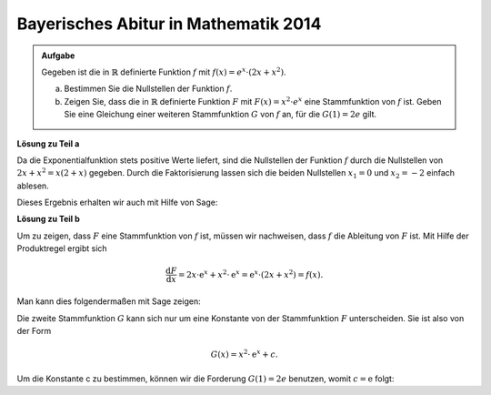 Bayerisches Abitur in Mathematik 2014
-------------------------------------

.. admonition:: Aufgabe

  Gegeben ist die in :math:`\mathbb{R}` definierte Funktion :math:`f` mit :math:`f(x)=e^x\cdot\left(2x+x^2\right)`.

  a) Bestimmen Sie die Nullstellen der Funktion :math:`f`.

  b) Zeigen Sie, dass die in :math:`\mathbb{R}` definierte Funktion :math:`F` mit :math:`F(x)=x^2\cdot e^x` eine
     Stammfunktion von :math:`f` ist. Geben Sie eine Gleichung einer weiteren Stammfunktion :math:`G` von :math:`f` an, für die
     :math:`G(1)=2e` gilt.

**Lösung zu Teil a**

Da die Exponentialfunktion stets positive Werte liefert, sind die Nullstellen der
Funktion :math:`f` durch die Nullstellen von :math:`2x+x^2=x(2+x)` gegeben. Durch die
Faktorisierung lassen sich die beiden Nullstellen :math:`x_1=0` und :math:`x_2=-2`
einfach ablesen.

Dieses Ergebnis erhalten wir auch mit Hilfe von Sage: 

.. sagecellserver::

     sage: f(x) = exp(x)*(2*x+x^2)
     sage: solve(f(x)==0,x)

.. end of output

**Lösung zu Teil b**

Um zu zeigen, dass :math:`F` eine Stammfunktion von :math:`f` ist, müssen wir nachweisen, 
dass :math:`f` die Ableitung von :math:`F` ist. Mit Hilfe der Produktregel ergibt sich

.. math::

   \frac{\mathrm{d}F}{\mathrm{d}x} = 2x\cdot\mathrm{e}^x+x^2\cdot\mathrm{e}^x
    =\mathrm{e}^x\cdot(2x+x^2) = f(x) .

Man kann dies folgendermaßen mit Sage zeigen:

.. sagecellserver::

   sage: F(x) = x^2*exp(x)
   sage: (F(x).derivative()-f(x)).simplify_rational()

.. end of output

Die zweite Stammfunktion :math:`G` kann sich nur um eine Konstante von der Stammfunktion :math:`F` unterscheiden. Sie ist also von der Form

.. math::

   G(x)=x^2\cdot \mathrm{e}^x+c.

.. sagecellserver::

     sage: G(x, c) = F(x)+c
     sage: (G(x, c).derivative(x)-f(x)).simplify_rational()

.. end of output
   
Um die Konstante c zu bestimmen, können wir die Forderung :math:`G(1)=2e` benutzen, womit :math:`c=\mathrm{e}` folgt:

.. sagecellserver::

     sage: solve(G(1, c)==2*e, c)

.. end of output
